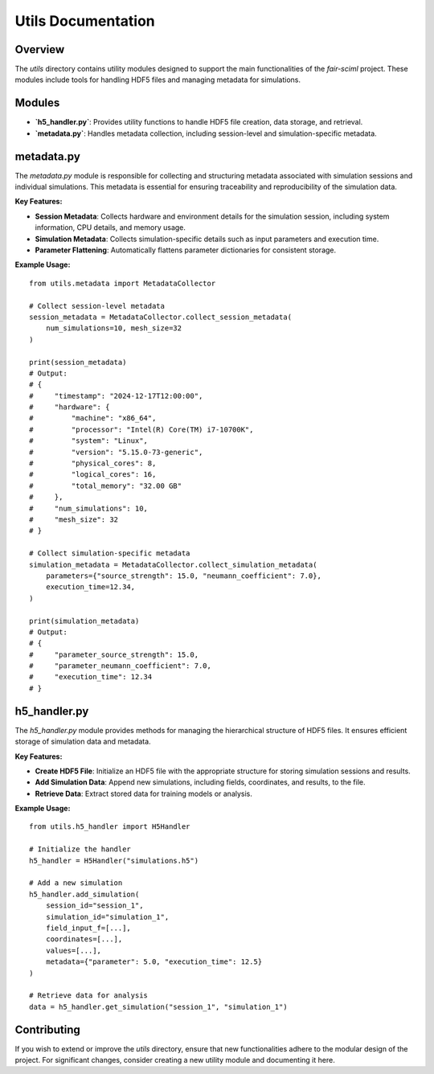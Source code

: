 Utils Documentation
===================

Overview
--------

The `utils` directory contains utility modules designed to support the main functionalities of the `fair-sciml` project. These modules include tools for handling HDF5 files and managing metadata for simulations.

Modules
-------

- **`h5_handler.py`**: Provides utility functions to handle HDF5 file creation, data storage, and retrieval.
- **`metadata.py`**: Handles metadata collection, including session-level and simulation-specific metadata.

metadata.py
-----------

The `metadata.py` module is responsible for collecting and structuring metadata associated with simulation sessions and individual simulations. This metadata is essential for ensuring traceability and reproducibility of the simulation data.

**Key Features:**

- **Session Metadata**: Collects hardware and environment details for the simulation session, including system information, CPU details, and memory usage.
- **Simulation Metadata**: Collects simulation-specific details such as input parameters and execution time.
- **Parameter Flattening**: Automatically flattens parameter dictionaries for consistent storage.

**Example Usage:**

::

    from utils.metadata import MetadataCollector

    # Collect session-level metadata
    session_metadata = MetadataCollector.collect_session_metadata(
        num_simulations=10, mesh_size=32
    )

    print(session_metadata)
    # Output:
    # {
    #     "timestamp": "2024-12-17T12:00:00",
    #     "hardware": {
    #         "machine": "x86_64",
    #         "processor": "Intel(R) Core(TM) i7-10700K",
    #         "system": "Linux",
    #         "version": "5.15.0-73-generic",
    #         "physical_cores": 8,
    #         "logical_cores": 16,
    #         "total_memory": "32.00 GB"
    #     },
    #     "num_simulations": 10,
    #     "mesh_size": 32
    # }

    # Collect simulation-specific metadata
    simulation_metadata = MetadataCollector.collect_simulation_metadata(
        parameters={"source_strength": 15.0, "neumann_coefficient": 7.0},
        execution_time=12.34,
    )

    print(simulation_metadata)
    # Output:
    # {
    #     "parameter_source_strength": 15.0,
    #     "parameter_neumann_coefficient": 7.0,
    #     "execution_time": 12.34
    # }

h5_handler.py
-------------

The `h5_handler.py` module provides methods for managing the hierarchical structure of HDF5 files. It ensures efficient storage of simulation data and metadata.

**Key Features:**

- **Create HDF5 File**: Initialize an HDF5 file with the appropriate structure for storing simulation sessions and results.
- **Add Simulation Data**: Append new simulations, including fields, coordinates, and results, to the file.
- **Retrieve Data**: Extract stored data for training models or analysis.

**Example Usage:**

::

    from utils.h5_handler import H5Handler

    # Initialize the handler
    h5_handler = H5Handler("simulations.h5")

    # Add a new simulation
    h5_handler.add_simulation(
        session_id="session_1",
        simulation_id="simulation_1",
        field_input_f=[...],
        coordinates=[...],
        values=[...],
        metadata={"parameter": 5.0, "execution_time": 12.5}
    )

    # Retrieve data for analysis
    data = h5_handler.get_simulation("session_1", "simulation_1")

Contributing
------------

If you wish to extend or improve the `utils` directory, ensure that new functionalities adhere to the modular design of the project. For significant changes, consider creating a new utility module and documenting it here.
